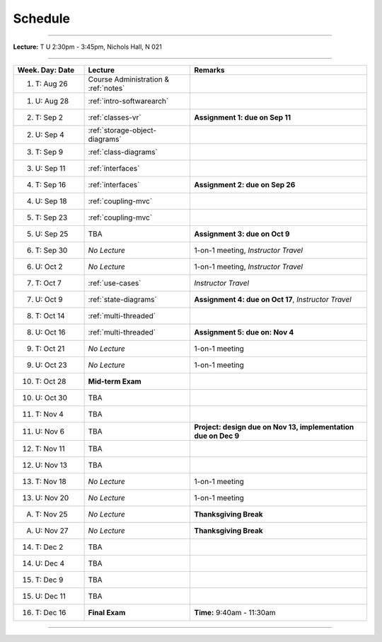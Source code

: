 .. _schedule:

Schedule
########

.. |D0| replace:: TBA

.. |D1| replace:: TBA

.. |D2| replace:: TBA

.. |D3| replace:: TBA

.. |D4| replace:: TBA

.. |FinishDP| replace:: TBA

.. |SATalk| replace:: TBA

.. raw:: html

   <h3>CIS 501: Software Architecture and Design, Fall 2014</h3>

----

**Lecture:** T U 2:30pm - 3:45pm, Nichols Hall, N 021

----

.. list-table::
   :widths: 20 30 50
   :header-rows: 1
   
   * - Week. Day: Date
     - Lecture
     - Remarks
   * - 1. T: Aug 26
     - Course Administration & :ref:`notes` 
     - 
   * - 1. U: Aug 28
     - :ref:`intro-softwarearch`
     - 
   * - 2. T: Sep 2
     - :ref:`classes-vr`
     - **Assignment 1: due on Sep 11**
   * - 2. U: Sep 4
     - :ref:`storage-object-diagrams`
     - 
   * - 3. T: Sep 9
     - :ref:`class-diagrams`
     -  
   * - 3. U: Sep 11
     - :ref:`interfaces`
     - 
   * - 4. T: Sep 16
     - :ref:`interfaces`
     - **Assignment 2: due on Sep 26**
   * - 4. U: Sep 18
     - :ref:`coupling-mvc`
     - 
   * - 5. T: Sep 23
     - :ref:`coupling-mvc`
     - 
   * - 5. U: Sep 25
     - TBA
     - **Assignment 3: due on Oct 9**
   * - 6. T: Sep 30
     - *No Lecture*
     - 1-on-1 meeting, *Instructor Travel*
   * - 6. U: Oct 2
     - *No Lecture*
     - 1-on-1 meeting, *Instructor Travel*
   * - 7. T: Oct 7
     - :ref:`use-cases`
     - *Instructor Travel*
   * - 7. U: Oct 9
     - :ref:`state-diagrams`
     - **Assignment 4: due on Oct 17**, *Instructor Travel*
   * - 8. T: Oct 14
     - :ref:`multi-threaded`
     - 
   * - 8. U: Oct 16
     - :ref:`multi-threaded`
     - **Assignment 5: due on: Nov 4**
   * - 9. T: Oct 21
     - *No Lecture*
     - 1-on-1 meeting
   * - 9. U: Oct 23
     - *No Lecture*
     - 1-on-1 meeting
   * - 10. T: Oct 28
     - **Mid-term Exam**
     - 
   * - 10. U: Oct 30
     - |D0|
     - 
   * - 11. T: Nov 4
     - |D2|
     - 
   * - 11. U: Nov 6
     - |D2|
     - **Project: design due on Nov 13, implementation due on Dec 9**
   * - 12. T: Nov 11
     - |D1|
     - 
   * - 12. U: Nov 13
     - |D4|
     - 
   * - 13. T: Nov 18
     - *No Lecture*
     - 1-on-1 meeting
   * - 13. U: Nov 20
     - *No Lecture*
     - 1-on-1 meeting
   * - A. T: Nov 25
     - *No Lecture*
     - **Thanksgiving Break**
   * - A. U: Nov 27
     - *No Lecture*
     - **Thanksgiving Break**
   * - 14. T: Dec 2
     - |D3|
     -
   * - 14. U: Dec 4
     - |FinishDP|
     - 
   * - 15. T: Dec 9
     - TBA
     -
   * - 15. U: Dec 11
     - |SATalk|
     - 
   * - 16. T: Dec 16
     - **Final Exam**
     - **Time:** 9:40am - 11:30am
   
----
   

